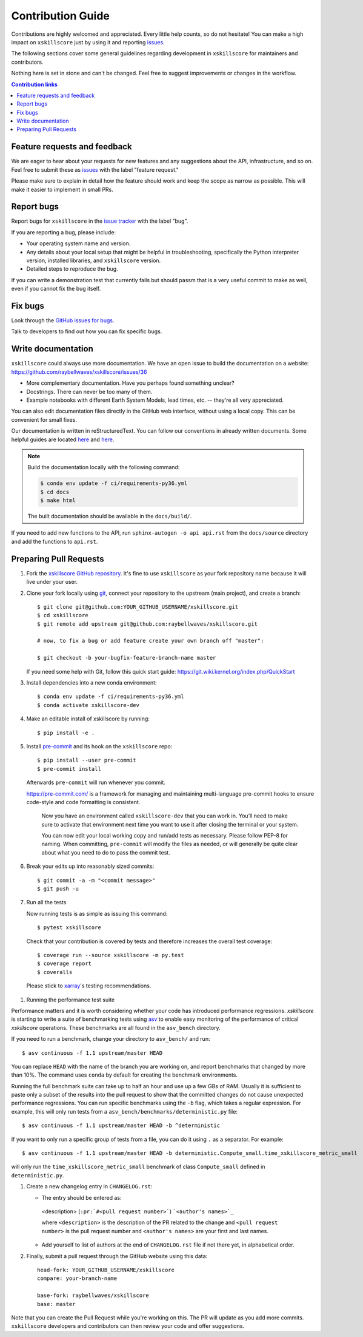=====================
Contribution Guide
=====================

Contributions are highly welcomed and appreciated.  Every little help counts,
so do not hesitate! You can make a high impact on ``xskillscore`` just by using it and
reporting `issues <https://github.com/raybellwaves/xskillscore/issues>`__.

The following sections cover some general guidelines
regarding development in ``xskillscore`` for maintainers and contributors.


Nothing here is set in stone and can't be changed.
Feel free to suggest improvements or changes in the workflow.



.. contents:: Contribution links
   :depth: 2



.. _submitfeedback:

Feature requests and feedback
-----------------------------

We are eager to hear about your requests for new features and any suggestions about the
API, infrastructure, and so on. Feel free to submit these as
`issues <https://github.com/raybellwaves/xskillscore/issues/new>`__ with the label "feature request."

Please make sure to explain in detail how the feature should work and keep the scope as
narrow as possible. This will make it easier to implement in small PRs.


.. _reportbugs:

Report bugs
-----------

Report bugs for ``xskillscore`` in the `issue tracker <https://github.com/raybellwaves/xskillscore/issues>`_
with the label "bug".

If you are reporting a bug, please include:

* Your operating system name and version.
* Any details about your local setup that might be helpful in troubleshooting,
  specifically the Python interpreter version, installed libraries, and ``xskillscore``
  version.
* Detailed steps to reproduce the bug.

If you can write a demonstration test that currently fails but should passm
that is a very useful commit to make as well, even if you cannot fix the bug itself.


.. _fixbugs:

Fix bugs
--------

Look through the `GitHub issues for bugs <https://github.com/raybellwaves/xskillscore/labels/bug>`_.

Talk to developers to find out how you can fix specific bugs.


Write documentation
-------------------

``xskillscore`` could always use more documentation. We have an open issue to build the documentation on a website: https://github.com/raybellwaves/xskillscore/issues/36

* More complementary documentation.  Have you perhaps found something unclear?
* Docstrings.  There can never be too many of them.
* Example notebooks with different Earth System Models, lead times, etc. -- they're all very
  appreciated.

You can also edit documentation files directly in the GitHub web interface,
without using a local copy.  This can be convenient for small fixes.

Our documentation is written in reStructuredText. You can follow our conventions in already written
documents. Some helpful guides are located
`here <http://docutils.sourceforge.net/docs/user/rst/quickref.html>`__ and
`here <https://github.com/ralsina/rst-cheatsheet/blob/master/rst-cheatsheet.rst>`__.

.. note::
    Build the documentation locally with the following command:

    .. code:: bash

        $ conda env update -f ci/requirements-py36.yml
        $ cd docs
        $ make html

    The built documentation should be available in the ``docs/build/``.

If you need to add new functions to the API, run ``sphinx-autogen -o api api.rst`` from the
``docs/source`` directory and add the functions to ``api.rst``.

 .. _`pull requests`:
 .. _pull-requests:

Preparing Pull Requests
-----------------------


#. Fork the
   `xskillscore GitHub repository <https://github.com/raybellwaves/xskillscore>`__.  It's
   fine to use ``xskillscore`` as your fork repository name because it will live
   under your user.

#. Clone your fork locally using `git <https://git-scm.com/>`_, connect your repository
   to the upstream (main project), and create a branch::

    $ git clone git@github.com:YOUR_GITHUB_USERNAME/xskillscore.git
    $ cd xskillscore
    $ git remote add upstream git@github.com:raybellwaves/xskillscore.git

    # now, to fix a bug or add feature create your own branch off "master":

    $ git checkout -b your-bugfix-feature-branch-name master

   If you need some help with Git, follow this quick start
   guide: https://git.wiki.kernel.org/index.php/QuickStart

#. Install dependencies into a new conda environment::

    $ conda env update -f ci/requirements-py36.yml
    $ conda activate xskillscore-dev

#. Make an editable install of xskillscore by running::

    $ pip install -e .

#. Install `pre-commit <https://pre-commit.com>`_ and its hook on the ``xskillscore`` repo::

     $ pip install --user pre-commit
     $ pre-commit install

   Afterwards ``pre-commit`` will run whenever you commit.

   https://pre-commit.com/ is a framework for managing and maintaining multi-language pre-commit
   hooks to ensure code-style and code formatting is consistent.

    Now you have an environment called ``xskillscore-dev`` that you can work in.
    You’ll need to make sure to activate that environment next time you want
    to use it after closing the terminal or your system.

    You can now edit your local working copy and run/add tests as necessary. Please follow
    PEP-8 for naming. When committing, ``pre-commit`` will modify the files as needed, or
    will generally be quite clear about what you need to do to pass the commit test.

#. Break your edits up into reasonably sized commits::

    $ git commit -a -m "<commit message>"
    $ git push -u

#. Run all the tests

   Now running tests is as simple as issuing this command::

    $ pytest xskillscore

   Check that your contribution is covered by tests and therefore increases the overall test coverage::

    $ coverage run --source xskillscore -m py.test
    $ coverage report
    $ coveralls

  Please stick to `xarray <http://xarray.pydata.org/en/stable/contributing.html>`_'s testing recommendations.

#. Running the performance test suite

Performance matters and it is worth considering whether your code has introduced
performance regressions. `xskillscore` is starting to write a suite of benchmarking tests
using `asv <https://asv.readthedocs.io/en/stable/>`_
to enable easy monitoring of the performance of critical `xskillscore` operations.
These benchmarks are all found in the ``asv_bench`` directory.

If you need to run a benchmark, change your directory to ``asv_bench/`` and run::

    $ asv continuous -f 1.1 upstream/master HEAD

You can replace ``HEAD`` with the name of the branch you are working on,
and report benchmarks that changed by more than 10%.
The command uses ``conda`` by default for creating the benchmark
environments.

Running the full benchmark suite can take up to half an hour and use up a few GBs of
RAM. Usually it is sufficient to paste only a subset of the results into the pull
request to show that the committed changes do not cause unexpected performance
regressions.  You can run specific benchmarks using the ``-b`` flag, which
takes a regular expression.  For example, this will only run tests from a
``asv_bench/benchmarks/deterministic.py`` file::

    $ asv continuous -f 1.1 upstream/master HEAD -b ^deterministic

If you want to only run a specific group of tests from a file, you can do it
using ``.`` as a separator. For example::

    $ asv continuous -f 1.1 upstream/master HEAD -b deterministic.Compute_small.time_xskillscore_metric_small

will only run the ``time_xskillscore_metric_small`` benchmark of class ``Compute_small``
defined in ``deterministic.py``.

#. Create a new changelog entry in ``CHANGELOG.rst``:

   - The entry should be entered as:

    <description> (``:pr:`#<pull request number>```) ```<author's names>`_``

    where ``<description>`` is the description of the PR related to the change and
    ``<pull request number>`` is the pull request number and ``<author's names>`` are your first
    and last names.

   - Add yourself to list of authors at the end of ``CHANGELOG.rst`` file if not there yet, in
     alphabetical order.


#. Finally, submit a pull request through the GitHub website using this data::

    head-fork: YOUR_GITHUB_USERNAME/xskillscore
    compare: your-branch-name

    base-fork: raybellwaves/xskillscore
    base: master

Note that you can create the Pull Request while you're working on this. The PR will update
as you add more commits. ``xskillscore`` developers and contributors can then review your code
and offer suggestions.
